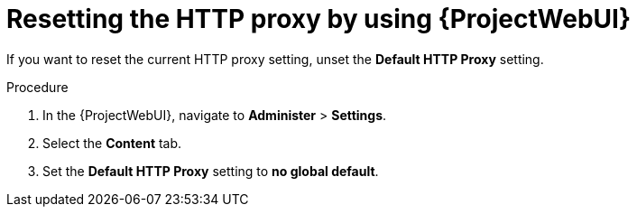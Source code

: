 :_mod-docs-content-type: PROCEDURE

[id="resetting-the-http-proxy-by-using-web-ui"]
= Resetting the HTTP proxy by using {ProjectWebUI}

If you want to reset the current HTTP proxy setting, unset the *Default HTTP Proxy* setting.

.Procedure
. In the {ProjectWebUI}, navigate to *Administer* > *Settings*.
. Select the *Content* tab.
. Set the *Default HTTP Proxy* setting to *no global default*.
